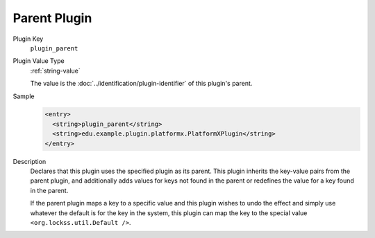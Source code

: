 =============
Parent Plugin
=============

Plugin Key
   ``plugin_parent``

Plugin Value Type
   :ref:`string-value`

   The value is the :doc:`../identification/plugin-identifier` of this plugin's parent.

Sample
   .. code-block:: xml

        <entry>
          <string>plugin_parent</string>
          <string>edu.example.plugin.platformx.PlatformXPlugin</string>
        </entry>

Description
   Declares that this plugin uses the specified plugin as its parent. This plugin inherits the key-value pairs from the parent plugin, and additionally adds values for keys not found in the parent or redefines the value for a key found in the parent.

   If the parent plugin maps a key to a specific value and this plugin wishes to undo the effect and simply use whatever the default is for the key in the system, this plugin can map the key to the special value ``<org.lockss.util.Default />``.
